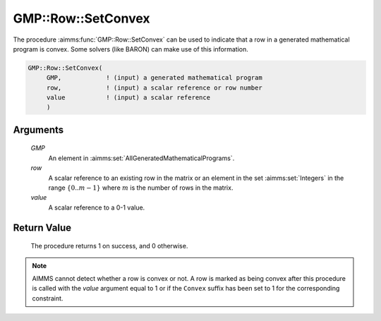 .. aimms:procedure:: GMP::Row::SetConvex(GMP, row, value)

.. _GMP::Row::SetConvex:

GMP::Row::SetConvex
===================

The procedure :aimms:func:`GMP::Row::SetConvex` can be used to indicate that a row
in a generated mathematical program is convex. Some solvers (like BARON)
can make use of this information.

.. code-block:: aimms

    GMP::Row::SetConvex(
         GMP,            ! (input) a generated mathematical program
         row,            ! (input) a scalar reference or row number
         value           ! (input) a scalar reference
         )

Arguments
---------

    *GMP*
        An element in :aimms:set:`AllGeneratedMathematicalPrograms`.

    *row*
        A scalar reference to an existing row in the matrix or an element in the
        set :aimms:set:`Integers` in the range :math:`\{ 0 .. m-1 \}` where :math:`m` is the
        number of rows in the matrix.

    *value*
        A scalar reference to a 0-1 value.

Return Value
------------

    The procedure returns 1 on success, and 0 otherwise.

.. note::

    AIMMS cannot detect whether a row is convex or not. A row is marked as
    being convex after this procedure is called with the *value* argument
    equal to 1 or if the ``Convex`` suffix has been set to 1 for the
    corresponding constraint.

.. seealso::

    - The function :aimms:func:`GMP::Row::GetConvex`. 
    - The ``Convex`` suffix is explained in full detail in :ref:`sec:var.constr.glob-suff` of the `Language Reference <https://documentation.aimms.com/language-reference/index.html>`__.
